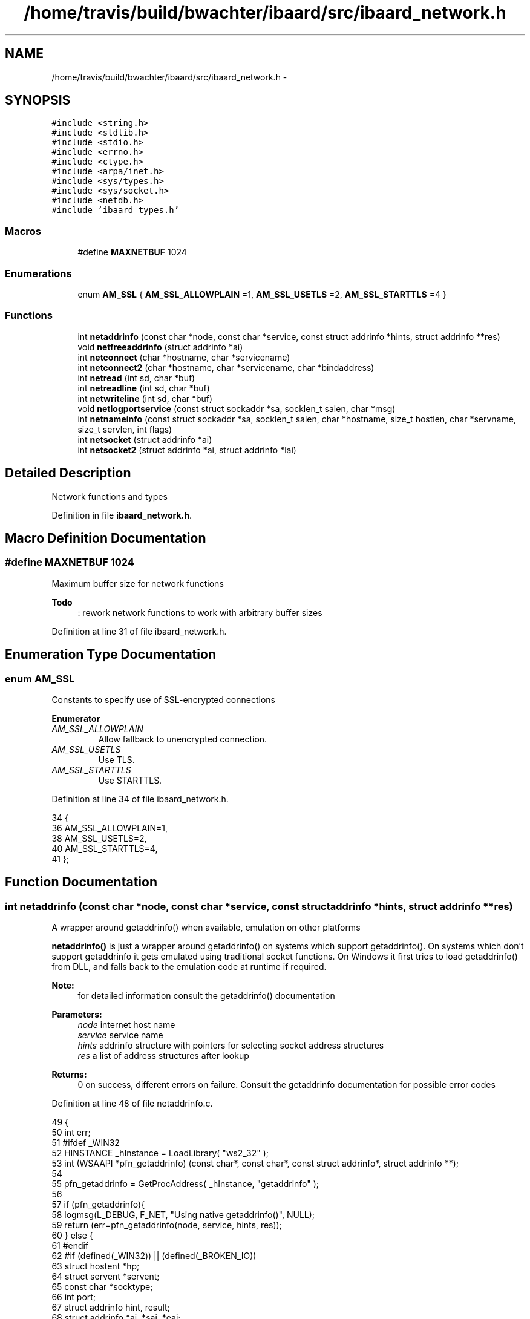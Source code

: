 .TH "/home/travis/build/bwachter/ibaard/src/ibaard_network.h" 3 "Thu Nov 15 2018" "ibaard" \" -*- nroff -*-
.ad l
.nh
.SH NAME
/home/travis/build/bwachter/ibaard/src/ibaard_network.h \- 
.SH SYNOPSIS
.br
.PP
\fC#include <string\&.h>\fP
.br
\fC#include <stdlib\&.h>\fP
.br
\fC#include <stdio\&.h>\fP
.br
\fC#include <errno\&.h>\fP
.br
\fC#include <ctype\&.h>\fP
.br
\fC#include <arpa/inet\&.h>\fP
.br
\fC#include <sys/types\&.h>\fP
.br
\fC#include <sys/socket\&.h>\fP
.br
\fC#include <netdb\&.h>\fP
.br
\fC#include 'ibaard_types\&.h'\fP
.br

.SS "Macros"

.in +1c
.ti -1c
.RI "#define \fBMAXNETBUF\fP   1024"
.br
.in -1c
.SS "Enumerations"

.in +1c
.ti -1c
.RI "enum \fBAM_SSL\fP { \fBAM_SSL_ALLOWPLAIN\fP =1, \fBAM_SSL_USETLS\fP =2, \fBAM_SSL_STARTTLS\fP =4 }"
.br
.in -1c
.SS "Functions"

.in +1c
.ti -1c
.RI "int \fBnetaddrinfo\fP (const char *node, const char *service, const struct addrinfo *hints, struct addrinfo **res)"
.br
.ti -1c
.RI "void \fBnetfreeaddrinfo\fP (struct addrinfo *ai)"
.br
.ti -1c
.RI "int \fBnetconnect\fP (char *hostname, char *servicename)"
.br
.ti -1c
.RI "int \fBnetconnect2\fP (char *hostname, char *servicename, char *bindaddress)"
.br
.ti -1c
.RI "int \fBnetread\fP (int sd, char *buf)"
.br
.ti -1c
.RI "int \fBnetreadline\fP (int sd, char *buf)"
.br
.ti -1c
.RI "int \fBnetwriteline\fP (int sd, char *buf)"
.br
.ti -1c
.RI "void \fBnetlogportservice\fP (const struct sockaddr *sa, socklen_t salen, char *msg)"
.br
.ti -1c
.RI "int \fBnetnameinfo\fP (const struct sockaddr *sa, socklen_t salen, char *hostname, size_t hostlen, char *servname, size_t servlen, int flags)"
.br
.ti -1c
.RI "int \fBnetsocket\fP (struct addrinfo *ai)"
.br
.ti -1c
.RI "int \fBnetsocket2\fP (struct addrinfo *ai, struct addrinfo *lai)"
.br
.in -1c
.SH "Detailed Description"
.PP 
Network functions and types 
.PP
Definition in file \fBibaard_network\&.h\fP\&.
.SH "Macro Definition Documentation"
.PP 
.SS "#define MAXNETBUF   1024"
Maximum buffer size for network functions 
.PP
\fBTodo\fP
.RS 4
: rework network functions to work with arbitrary buffer sizes
.RE
.PP

.PP
Definition at line 31 of file ibaard_network\&.h\&.
.SH "Enumeration Type Documentation"
.PP 
.SS "enum \fBAM_SSL\fP"
Constants to specify use of SSL-encrypted connections 
.PP
\fBEnumerator\fP
.in +1c
.TP
\fB\fIAM_SSL_ALLOWPLAIN \fP\fP
Allow fallback to unencrypted connection\&. 
.TP
\fB\fIAM_SSL_USETLS \fP\fP
Use TLS\&. 
.TP
\fB\fIAM_SSL_STARTTLS \fP\fP
Use STARTTLS\&. 
.PP
Definition at line 34 of file ibaard_network\&.h\&.
.PP
.nf
34             {
36   AM_SSL_ALLOWPLAIN=1,
38   AM_SSL_USETLS=2,
40   AM_SSL_STARTTLS=4,
41 };
.fi
.SH "Function Documentation"
.PP 
.SS "int netaddrinfo (const char *node, const char *service, const struct addrinfo *hints, struct addrinfo **res)"
A wrapper around getaddrinfo() when available, emulation on other platforms
.PP
\fBnetaddrinfo()\fP is just a wrapper around getaddrinfo() on systems which support getaddrinfo()\&. On systems which don't support getaddrinfo it gets emulated using traditional socket functions\&. On Windows it first tries to load getaddrinfo() from DLL, and falls back to the emulation code at runtime if required\&.
.PP
\fBNote:\fP
.RS 4
for detailed information consult the getaddrinfo() documentation
.RE
.PP
\fBParameters:\fP
.RS 4
\fInode\fP internet host name 
.br
\fIservice\fP service name 
.br
\fIhints\fP addrinfo structure with pointers for selecting socket address structures 
.br
\fIres\fP a list of address structures after lookup 
.RE
.PP
\fBReturns:\fP
.RS 4
0 on success, different errors on failure\&. Consult the getaddrinfo documentation for possible error codes 
.RE
.PP

.PP
Definition at line 48 of file netaddrinfo\&.c\&.
.PP
.nf
49                                                                     {
50   int err;
51 #ifdef _WIN32
52   HINSTANCE _hInstance = LoadLibrary( "ws2_32" );
53   int (WSAAPI *pfn_getaddrinfo) (const char*, const char*, const struct addrinfo*, struct addrinfo **);
54 
55   pfn_getaddrinfo = GetProcAddress( _hInstance, "getaddrinfo" );
56 
57   if (pfn_getaddrinfo){
58     logmsg(L_DEBUG, F_NET, "Using native getaddrinfo()", NULL);
59     return (err=pfn_getaddrinfo(node, service, hints, res));
60   } else {
61 #endif
62 #if (defined(_WIN32)) || (defined(_BROKEN_IO))
63     struct hostent *hp;
64     struct servent *servent;
65     const char *socktype;
66     int port;
67     struct addrinfo hint, result;
68     struct addrinfo *ai, *sai, *eai;
69     char **addrs;
70     err=0;
71 
72     memset (&result, 0, sizeof result);
73 
74     logmsg(L_DEBUG, F_NET, "Using getaddrinfo() emulation", NULL);
75 
76     /* default for hints */
77     if (hints == NULL){
78       memset (&hint, 0, sizeof hint);
79       hint\&.ai_family = PF_UNSPEC;
80       hints = &hint;
81     }
82 
83     /* servname must not be NULL in this implementation */
84     if (service == NULL)
85       return EAI_NONAME;
86 
87     /* check for tcp or udp sockets only */
88     if (hints->ai_socktype == SOCK_STREAM)
89       socktype = "tcp";
90     else if (hints->ai_socktype == SOCK_DGRAM)
91       socktype = "udp";
92     else
93       return EAI_SERVICE;
94     result\&.ai_socktype = hints->ai_socktype;
95 
96     /* Note: maintain port in host byte order to make debugging easier */
97     if (isdigit (*service))
98       port = strtol (service, NULL, 10);
99     else if ((servent = getservbyname (service, socktype)) != NULL)
100       port = ntohs (servent->s_port);
101     else
102       return EAI_NONAME;
103 
104     /* if nodename == NULL refer to the local host for a client or any
105        for a server */
106     if (node == NULL){
107       struct sockaddr_in sin;
108 
109       /* check protocol family is PF_UNSPEC or PF_INET - could try harder
110          for IPv6 but that's more code than I'm prepared to write */
111       if (hints->ai_family == PF_UNSPEC || hints->ai_family == PF_INET)
112         result\&.ai_family = AF_INET;
113       else
114         return EAI_FAMILY;
115 
116       sin\&.sin_family = result\&.ai_family;
117       sin\&.sin_port = htons (port);
118       if (hints->ai_flags & AI_PASSIVE)
119         sin\&.sin_addr\&.s_addr = htonl (INADDR_ANY);
120       else
121         sin\&.sin_addr\&.s_addr = htonl (INADDR_LOOPBACK);
122       /* Duplicate result and addr and return */
123       *res = dup_addrinfo (&result, &sin, sizeof sin);
124       return (*res == NULL) ? EAI_MEMORY : 0;
125     }
126 
127     /* If AI_NUMERIC is specified, use inet_addr to translate numbers and
128        dots notation\&. */
129     if (hints->ai_flags & AI_NUMERICHOST){
130       struct sockaddr_in sin;
131 
132       /* check protocol family is PF_UNSPEC or PF_INET */
133       if (hints->ai_family == PF_UNSPEC || hints->ai_family == PF_INET)
134         result\&.ai_family = AF_INET;
135       else
136         return EAI_FAMILY;
137 
138       sin\&.sin_family = result\&.ai_family;
139       sin\&.sin_port = htons (port);
140       sin\&.sin_addr\&.s_addr = inet_addr (node);
141       /* Duplicate result and addr and return */
142       *res = dup_addrinfo (&result, &sin, sizeof sin);
143       return (*res == NULL) ? EAI_MEMORY : 0;
144     }
145 
146     hp = gethostbyname (node);
147     // fixme, translate error codes
148     if (hp == NULL) return h_errno;
149 
150     /* Check that the address family is acceptable\&.
151      */
152     switch (hp->h_addrtype){
153       case AF_INET:
154         if (!(hints->ai_family == PF_UNSPEC || hints->ai_family == PF_INET))
155           return EAI_FAMILY;
156         break;
157       case AF_INET6:
158         if (!(hints->ai_family == PF_UNSPEC || hints->ai_family == PF_INET6))
159           return EAI_FAMILY;
160         break;
161       default:
162         return EAI_FAMILY;
163     }
164 
165     /* For each element pointed to by hp, create an element in the
166        result linked list\&. */
167     sai = eai = NULL;
168     for (addrs = hp->h_addr_list; *addrs != NULL; addrs++){
169       struct sockaddr sa;
170       size_t addrlen;
171 
172       if (hp->h_length < 1)
173         continue;
174       sa\&.sa_family = hp->h_addrtype;
175       switch (hp->h_addrtype){
176         case AF_INET:
177           ((struct sockaddr_in *) &sa)->sin_port = htons (port);
178           memcpy (&((struct sockaddr_in *) &sa)->sin_addr,
179                   *addrs, hp->h_length);
180           addrlen = sizeof (struct sockaddr_in);
181           break;
182         case AF_INET6:
183 # if SIN6_LEN
184           ((struct sockaddr_in6 *) &sa)->sin6_len = hp->h_length;
185 # endif
186           ((struct sockaddr_in6 *) &sa)->sin6_port = htons (port);
187           memcpy (&((struct sockaddr_in6 *) &sa)->sin6_addr,
188                   *addrs, hp->h_length);
189           addrlen = sizeof (struct sockaddr_in6);
190           break;
191         default:
192           continue;
193       }
194 
195       result\&.ai_family = hp->h_addrtype;
196       ai = dup_addrinfo (&result, &sa, addrlen);
197       if (ai == NULL){
198         netfreeaddrinfo (sai);
199         return EAI_MEMORY;
200       }
201       if (sai == NULL)
202         sai = ai;
203       else
204         eai->ai_next = ai;
205       eai = ai;
206     }
207 
208     if (sai == NULL){
209       return EAI_NODATA;
210     }
211 
212     if (hints->ai_flags & AI_CANONNAME){
213       sai->ai_canonname = malloc (strlen (hp->h_name) + 1);
214       if (sai->ai_canonname == NULL){
215         netfreeaddrinfo (sai);
216         return EAI_MEMORY;
217       }
218       strcpy (sai->ai_canonname, hp->h_name);
219     }
220 
221     *res = sai;
222     return 0;
223 #ifdef _WIN32
224   }
225 #endif
226 #else
227   (void)err;
228   return (getaddrinfo(node, service, hints, res));
229 #endif
230 }
.fi
.SS "int netconnect (char *hostname, char *servicename)"
Opens a socket to the host:service given as arguments and returns the socked file descriptor\&. 
.PP
\fBTodo\fP
.RS 4
complete documentation 
.RE
.PP

.PP
Definition at line 12 of file netconnect\&.c\&.
.PP
.nf
12                                                  {
13   return netconnect2(hostname, servicename, (char*)NULL);
14 }
.fi
.SS "int netconnect2 (char *hostname, char *servicename, char *bindaddress)"
Opens a socket to the host:service given as arguments and returns the socked file descriptor\&. 
.PP
\fBTodo\fP
.RS 4
complete documentation 
.RE
.PP

.PP
Definition at line 16 of file netconnect\&.c\&.
.PP
.nf
16                                                                      {
17   struct addrinfo *res, *bindres;
18   struct addrinfo hints;
19   int sd, err;
20 #ifdef _WIN32
21   WSADATA wsaData;
22 #endif
23 
24   memset(&hints, 0, sizeof hints);
25   hints\&.ai_flags = AI_PASSIVE;
26   hints\&.ai_socktype = SOCK_STREAM;
27 
28 #ifdef _WIN32
29   WSAStartup( 0x0202, &wsaData );
30 #endif
31   if (bindaddress!=NULL){
32     if ((err=netaddrinfo(bindaddress, NULL, &hints, &bindres))){
33       logmsg(L_ERROR, F_NET, "unable to resolve local bind address", NULL);
34       return -1;
35     }
36   }
37 
38   if ((err=netaddrinfo(hostname, servicename, &hints, &res))){
39     logmsg(L_ERROR, F_NET, "unable to resolve host", NULL);
40     netfreeaddrinfo(bindres);
41     return -1;
42   } else {
43     struct addrinfo *r, *b;
44 
45     r=res;
46     while (r){
47       if (bindaddress!=NULL){
48         // so far we try to match only the first record of bindres
49         // TODO: check all entries
50         b=bindres;
51         if (b->ai_family==r->ai_family)
52           if ((sd=netsocket2(&*r, &*b)) > 0){
53             netfreeaddrinfo(bindres);
54             netfreeaddrinfo(res);
55             return sd;
56           }
57       } else {
58         if ((sd=netsocket(&*r)) > 0){
59           if (bindaddress!=NULL) netfreeaddrinfo(bindres);
60           netfreeaddrinfo(res);
61           return sd;
62         }
63       }
64       if(r->ai_next==NULL)
65         logmsg(L_INFO, F_NET, "r->ai_next is NULL", NULL);
66       else
67         logmsg(L_INFO, F_NET, "trying next element", NULL);
68       r=r->ai_next;
69     }
70   }
71   if (bindaddress!=NULL) netfreeaddrinfo(bindres);
72   netfreeaddrinfo(res);
73   return -1;
74 }
.fi
.SS "void netfreeaddrinfo (struct addrinfo *ai)"
A wrapper around freeaddrinfo() when available, emulation on other platforms
.PP
\fBTodo\fP
.RS 4
complete documentation 
.RE
.PP

.PP
Definition at line 30 of file netaddrinfo\&.c\&.
.PP
.nf
30                                            {
31 #if (defined(_WIN32)) || (defined(_BROKEN_IO))
32   struct addrinfo *next;
33 
34   while (ai != NULL){
35     next = ai->ai_next;
36     if (ai->ai_canonname != NULL)
37       free (ai->ai_canonname);
38     if (ai->ai_addr != NULL)
39       free (ai->ai_addr);
40     free (ai);
41     ai = next;
42   }
43 #else
44   freeaddrinfo(ai);
45 #endif
46 }
.fi
.SS "void netlogportservice (const struct sockaddr *sa, socklen_tsalen, char *msg)"
Dump hostname and service to log
.PP
Mainly usefol for debug reasons
.PP
\fBTodo\fP
.RS 4
complete documentation 
.RE
.PP

.PP
Definition at line 13 of file netlogportservice\&.c\&.
.PP
.nf
13                                                                              {
14   char host[NI_MAXHOST];
15   char serv[NI_MAXSERV];
16   char *tmpstring=NULL;
17 
18   netnameinfo(sa, salen, host, sizeof(host),serv, sizeof(serv),
19               NI_NUMERICHOST | NI_NUMERICSERV);
20   cat(&tmpstring, msg, host, ":", serv, NULL);
21   logmsg(L_DEBUG, F_NET, tmpstring, NULL);
22   free(tmpstring);
23 }
.fi
.SS "int netnameinfo (const struct sockaddr *sa, socklen_tsalen, char *hostname, size_thostlen, char *servname, size_tservlen, intflags)"
A wrapper around getnameinfo() when available, emulation on other platforms
.PP
\fBnetnameinfo()\fP is just a wrapper around getnameinfo() on systems which support it, just like \fBnetaddrinfo()\fP\&.
.PP
\fBTodo\fP
.RS 4
complete documentation (parameters, return value) 
.RE
.PP

.PP
Definition at line 12 of file netnameinfo\&.c\&.
.PP
.nf
14                                                           {
15 #ifdef _WIN32
16   HINSTANCE _hInstance = LoadLibrary( "ws2_32" );
17   int (WSAAPI *pfn_getnameinfo) (const struct sockaddr*, socklen_t salen,
18                                  char *hostname, size_t hostlen,
19                                  char *servname, size_t servlen, int flags);
20 
21   pfn_getnameinfo =     GetProcAddress( _hInstance, "getnameinfo" );
22 
23   if (pfn_getnameinfo){
24     return (pfn_getnameinfo(sa, salen, hostname, hostlen, servname, servlen, flags));
25   } else {
26 #endif
27 #if (defined( _WIN32)) || (defined(_BROKEN_IO))
28 #ifdef __GNUC__
29     (void) flags;
30     (void) salen;
31 #endif
32     char *tmp;
33     if ((tmp = malloc((NI_MAXHOST+1)*sizeof(char))) == NULL) {
34       logmsg(L_ERROR, F_NET, "malloc() failed", NULL);
35       return -1;
36     }
37 
38     if (servname != NULL) {
39       uint16_t service_int;
40       service_int = ntohs(((struct sockaddr_in*)sa)->sin_port);
41       snprintf(tmp, NI_MAXHOST, "%i", service_int);
42       strncpy(servname, tmp, servlen);
43     }
44 
45     free(tmp);
46 
47     if (hostname != NULL) {
48       if ((tmp = inet_ntoa(((struct sockaddr_in*)sa)->sin_addr)) == NULL){
49         logmsg(L_ERROR, F_NET, "converting ip failed", NULL);
50       }
51       strncpy(hostname, tmp, hostlen);
52     }
53     return 0;
54 #ifdef _WIN32
55   }
56 #endif
57 #else
58   return (getnameinfo(sa, salen, hostname, hostlen, servname, servlen, flags));
59 #endif
60 }
.fi
.SS "int netread (intsd, char *buf)"
Read data from a file descriptor
.PP
\fBnetread()\fP reads up to MAXNETBUF bytes from a given file descriptor and returns the number of bytes read\&. The read bytes are stored (NULL- terminated) in the buffer specified by buf\&. You need to make sure that buf has enough space for MAXNETBUF + 1 bytes\&.
.PP
\fBnetread()\fP, as well as the the functions \fBnetreadline()\fP and \fBnetwriteline()\fP can handle both plaintext and SSL\&. If there's an open SSL connection they'll use SSL, if not they'll read/write plaintext\&.
.PP
\fBTodo\fP
.RS 4
complete documentation 
.RE
.PP

.PP
Definition at line 9 of file netread\&.c\&.
.PP
.nf
9                               {
10   int i;
11 #if (defined HAVE_SSL) || (defined HAVE_MATRIXSSL)
12   if (am_sslconf & AM_SSL_USETLS){
13     i=netsslread(ssl, buf, MAXNETBUF);
14   } else
15 #endif
16     i=recv(sd, buf, MAXNETBUF, 0);
17   buf[i]='\0';
18   return i;
19 }
.fi
.SS "int netreadline (intsd, char *buf)"
Read data from a file descriptor, up to \\r\\n
.PP
\fBnetreadline()\fP reads up to MAXNETBUF bytes from a given file descriptor\&. It stops if either \\r\\n or a NULL byte occurs\&. It returns the number of bytes read (and stored)\&. Since strlen() can't cope with NULL bytes (it will take the first NULL byte as end of string) always use the return value, never use strlen() on the returned string\&.
.PP
\fBTodo\fP
.RS 4
complete documentation 
.RE
.PP

.PP
Definition at line 5 of file netreadline\&.c\&.
.PP
.nf
5                                   {
6   int i,cnt;
7   char tmpbuf[1];
8 
9   buf[0]='\0';
10   for (cnt=0; cnt<MAXNETBUF-2; cnt++){
11 #if (defined HAVE_SSL) || (defined HAVE_MATRIXSSL)
12     if (am_sslconf & AM_SSL_USETLS){
13       i=netsslread(ssl, tmpbuf, 1);
14     } else
15 #endif
16       i=recv(sd, tmpbuf, 1, 0);
17     if (i==0) return 0; // usually this means peer exited
18     if (i==-1) return -1;
19 
20     if (tmpbuf[0] == '\0'){
21       // nullbyte handling will work as long as any functions using
22       // our output won't rely on strlen()
23       logmsg(L_WARNING, F_NET, "nullbyte detected, mail might be corrupted", NULL);
24       logmsg(L_VERBOSE, F_NET, "< ", buf, NULL);
25       return cnt;
26     } else {
27       strncat(buf, tmpbuf, 1);
28       if (buf[cnt] == '\n' && buf[cnt-1]=='\r'){
29         logmsg(L_VERBOSE, F_NET, "< ", buf, NULL);
30         return cnt; 
31       }
32     }
33   }
34   logmsg(L_VERBOSE, F_NET, "< ", buf, NULL);
35   return MAXNETBUF-3;
36 }
.fi
.SS "int netsocket (struct addrinfo *ai)"
Open a network socket
.PP
Used by \fBnetconnect()\fP
.PP
\fBTodo\fP
.RS 4
complete documentation 
.RE
.PP

.PP
Definition at line 12 of file netsocket\&.c\&.
.PP
.nf
12                                   {
13   return netsocket2(ai, NULL);
14 }
.fi
.SS "int netsocket2 (struct addrinfo *ai, struct addrinfo *lai)"
Open a network socket and bind to specific address
.PP
Used by \fBnetconnect()\fP
.PP
\fBTodo\fP
.RS 4
complete documentation 
.RE
.PP

.PP
Definition at line 16 of file netsocket\&.c\&.
.PP
.nf
16                                                          {
17   int sd;
18 #if (defined HAVE_SSL) || (defined HAVE_MATRIXSSL)
19   int err;
20 #endif
21 
22   if (loglevel(0) > 0)
23     netlogportservice(ai->ai_addr, ai->ai_addrlen, "Trying to connect to: ");
24 
25   if ((sd = socket(ai->ai_family, ai->ai_socktype, ai->ai_protocol)) < 0){
26     logmsg(L_ERROR, F_NET, "socket() failed: ", strerror(errno), NULL);
27     return -1;
28   }
29 
30   if (lai!=NULL)
31     if (bind(sd, lai->ai_addr, lai->ai_addrlen) < 0){
32       logmsg(L_ERROR, F_NET, "bind() failed: ", strerror(errno), NULL);
33       return -1;
34     }
35 
36   if (connect(sd, ai->ai_addr, ai->ai_addrlen) < 0){
37     logmsg(L_ERROR, F_NET, "connect() failed: ", strerror(errno), NULL);
38     return -1;
39   }
40 
41 #if (defined HAVE_SSL) || (defined HAVE_MATRIXSSL)
42   if (am_sslconf & AM_SSL_USETLS){
43     if ((err=netsslstart(sd)) && (am_sslconf & AM_SSL_ALLOWPLAIN)){
44       logmsg(L_WARNING, F_NET, "no ssl available, continuing from start", NULL);
45       close(sd);
46       return netsocket(ai);
47     } else if (err && !(am_sslconf & AM_SSL_ALLOWPLAIN)){
48       logmsg(L_DEADLY, F_NET, "unable to open ssl connection, plaintext fallback disabled\&.", NULL);
49     }
50   }
51 #endif
52   return sd;
53 }
.fi
.SS "int netwriteline (intsd, char *buf)"
Write buffer contents to file descriptor
.PP
\fBnetwriteline()\fP writes the content of the buffer pointed to by buf to a given file descriptor\&. Since \fBnetwriteline()\fP needs to find the end of the buffer no NULL bytes (except for the terminating one) are allowed in the input\&. It returns the number of bytes written\&.
.PP
\fBTodo\fP
.RS 4
complete documentation 
.RE
.PP

.PP
Definition at line 11 of file netwriteline\&.c\&.
.PP
.nf
11                                    {
12   int i;
13 
14   logmsg(L_VERBOSE, F_NET, "> ", buf, NULL);
15 
16 #if (defined HAVE_SSL) || (defined HAVE_MATRIXSSL)
17   if (am_sslconf & AM_SSL_USETLS){
18     i=netsslwrite(ssl, buf, strlen(buf));
19   } else
20 #endif
21     i=send(sd, buf, strlen(buf), 0);
22   return i;
23 }
.fi
.SH "Author"
.PP 
Generated automatically by Doxygen for ibaard from the source code\&.
